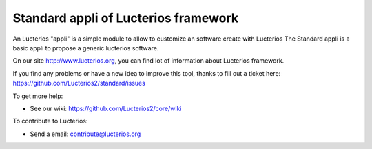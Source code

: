 Standard appli of Lucterios framework
=====================================

An Lucterios "appli" is a simple module to allow to customize an software create with Lucterios
The Standard appli is a basic appli to propose a generic lucterios software.

On our site http://www.lucterios.org, you can find lot of information about Lucterios framework.

If you find any problems or have a new idea to improve this tool, thanks to fill out a ticket here: https://github.com/Lucterios2/standard/issues

To get more help:

* See our wiki: https://github.com/Lucterios2/core/wiki

To contribute to Lucterios:

* Send a email: contribute@lucterios.org
